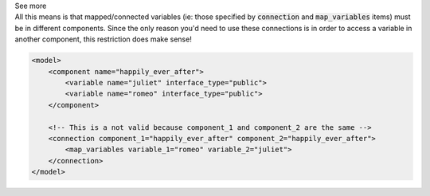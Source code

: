 .. _informB15_3:

.. container:: toggle

  .. container:: header

    See more

  .. container:: infospec

    All this means is that mapped/connected variables (ie: those specified by
    :code:`connection` and :code:`map_variables` items) must be in different
    components. Since the only reason you'd need to use these connections is
    in order to access a variable in another component, this restriction does
    make sense!

    .. code-block:: xml

        <model>
            <component name="happily_ever_after">
                <variable name="juliet" interface_type="public">
                <variable name="romeo" interface_type="public">
            </component>

            <!-- This is a not valid because component_1 and component_2 are the same -->
            <connection component_1="happily_ever_after" component_2="happily_ever_after">
                <map_variables variable_1="romeo" variable_2="juliet">
            </connection>
        </model> 
